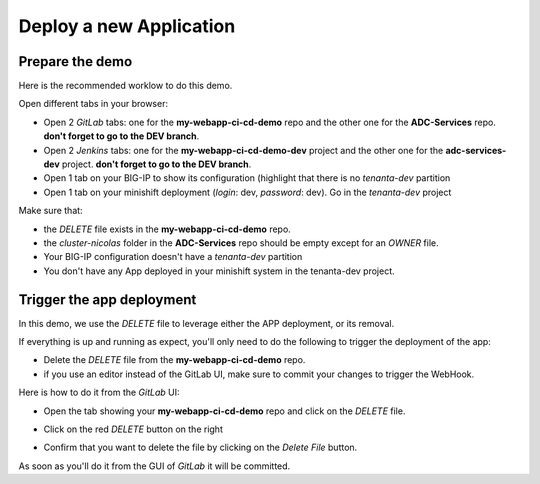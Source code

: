 Deploy a new Application
------------------------

Prepare the demo
^^^^^^^^^^^^^^^^
Here is the recommended worklow to do this demo. 

Open different tabs in your browser: 

* Open 2 *GitLab* tabs: one for the **my-webapp-ci-cd-demo** repo and the other one for the 
  **ADC-Services** repo. **don't forget to go to the DEV branch**. 
* Open 2 *Jenkins* tabs: one for the **my-webapp-ci-cd-demo-dev** project and the other one 
  for the **adc-services-dev** project. **don't forget to go to the DEV branch**. 
* Open 1 tab on your BIG-IP to show its configuration (highlight that there is no *tenanta-dev* partition
* Open 1 tab on your minishift deployment (*login*: dev, *password*: dev). Go in the *tenanta-dev* project

Make sure that: 

* the *DELETE* file exists in the **my-webapp-ci-cd-demo** repo. 
* the *cluster-nicolas* folder in the **ADC-Services** repo should be empty except for an *OWNER* file. 
* Your BIG-IP configuration doesn't have a *tenanta-dev* partition
* You don't have any App deployed in your minishift system in the tenanta-dev project. 

.. image:: ../../_static/class1/module1/img002.png
    :align: center
    :scale: 30%

.. image:: ../../_static/class1/module1/img007.png
    :align: center
    :scale: 30%

.. image:: ../../_static/class1/module1/img008.png
    :align: center
    :scale: 30%

.. image:: ../../_static/class1/module1/img009.png
    :align: center
    :scale: 30%




Trigger the app deployment
^^^^^^^^^^^^^^^^^^^^^^^^^^

In this demo, we use the *DELETE* file to leverage either the APP deployment, or its removal. 

If everything is up and running as expect, you'll only need to do the following to trigger the deployment 
of the app: 

* Delete the *DELETE* file from the **my-webapp-ci-cd-demo** repo. 
* if you use an editor instead of the GitLab UI, make sure to commit your changes to trigger the WebHook. 

Here is how to do it from the *GitLab* UI: 

* Open the tab showing your **my-webapp-ci-cd-demo** repo and click on the *DELETE* file. 

.. image:: ../../_static/class1/module1/img004.png
    :align: center
    :scale: 30%

* Click on the red *DELETE* button on the right

.. image:: ../../_static/class1/module1/img005.png
    :align: center
    :scale: 30%

* Confirm that you want to delete the file by clicking on the *Delete File* button.

.. image:: ../../_static/class1/module1/img006.png
    :align: center
    :scale: 30%

As soon as you'll do it from the GUI of *GitLab* it will be committed.